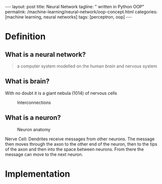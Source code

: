 #+BEGIN_EXPORT html
---
layout: post
title: Neural Network
tagline: " written in Python OOP"
permalink: /machine-learning/neural-network/oop-concept.html
categories: [machine learning, neural networks]
tags: [perceptron, oop]
---
#+END_EXPORT

#+STARTUP: showall
#+OPTIONS: tags:nil num:nil \n:nil @:t ::t |:t ^:{} _:{} *:t
#+TOC: headlines 2
#+PROPERTY:header-args :results output :exports both :eval noexport

* Definition

** What is a neural network?
   #+BEGIN_QUOTE
   a computer system modelled on the human /brain/ and nervous system
   #+END_QUOTE

** What is brain?
   With no doubt it is a giant nebula (10^{}14) of nervous cells
   #+CAPTION: Interconnections
   #+ATTR_HTML: :alt How it looks like :title A raw sketch
   [[http://0--key.github.io/assets/img/neural_networks/white_matter.jpg]]

** What is a neuron?
   #+CAPTION: Neuron anatomy
   #+ATTR_HTML: :alt How it looks like :title A raw sketch
   [[http://0--key.github.io/assets/img/neural_networks/neuron_anatomy.jpg]]

   Nerve Cell: Dendrites receive messages from other neurons. The
   message then moves through the axon to the other end of the neuron,
   then to the tips of the axon and then into the space between
   neurons. From there the message can move to the next neuron.


* Implementation
  #+INCLUDE: motto.org::perceptron

* Scratches                                                        :noexport:
  In an initial form the perceptron is a single-layer neural
  network, which has no any hidden units among input and output.

